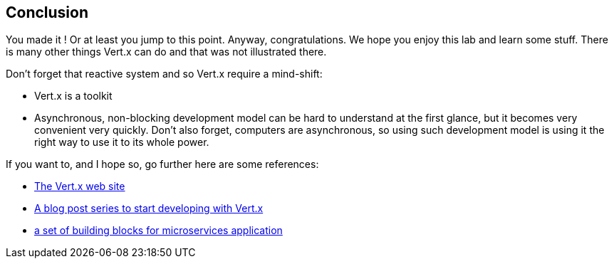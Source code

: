 ## Conclusion

You made it ! Or at least you jump to this point. Anyway, congratulations. We hope you enjoy this lab and learn some
stuff. There is many other things Vert.x can do and that was not illustrated there.

Don't forget that reactive system and so Vert.x require a mind-shift:

* Vert.x is a toolkit
* Asynchronous, non-blocking development model can be hard to understand at the first glance, but it becomes very
convenient very quickly. Don't also forget, computers are asynchronous, so using such development model is
using it the right way to use it to its whole power.

If you want to, and I hope so, go further here are some references:

* http://vertx.io[The Vert.x web site]
* http://vertx.io/blog/posts/introduction-to-vertx.html[A blog post series to start developing with Vert.x]
* https://github.com/vert-x3/vertx-microservice-toolbox[a set of building blocks for microservices application]


